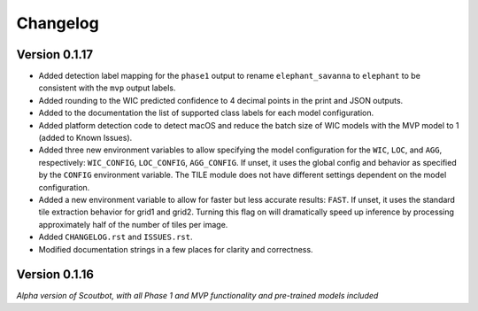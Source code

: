 =========
Changelog
=========

Version 0.1.17
--------------

- Added detection label mapping for the ``phase1`` output to rename ``elephant_savanna`` to ``elephant``
  to be consistent with the ``mvp`` output labels.
- Added rounding to the WIC predicted confidence to 4 decimal points in the print and JSON outputs.
- Added to the documentation the list of supported class labels for each model configuration.
- Added platform detection code to detect macOS and reduce the batch size of WIC models with the
  MVP model to 1 (added to Known Issues).
- Added three new environment variables to allow specifying the model configuration for the ``WIC``,
  ``LOC``, and ``AGG``, respectively: ``WIC_CONFIG``, ``LOC_CONFIG``, ``AGG_CONFIG``.  If unset, it
  uses the global config and behavior as specified by the ``CONFIG`` environment variable.  The TILE
  module does not have different settings dependent on the model configuration.
- Added a new environment variable to allow for faster but less accurate results: ``FAST``.  If unset, it
  uses the standard tile extraction behavior for grid1 and grid2.  Turning this flag on will dramatically
  speed up inference by processing approximately half of the number of tiles per image.
- Added ``CHANGELOG.rst`` and ``ISSUES.rst``.
- Modified documentation strings in a few places for clarity and correctness.

Version 0.1.16
--------------

*Alpha version of Scoutbot, with all Phase 1 and MVP functionality and pre-trained models included*
